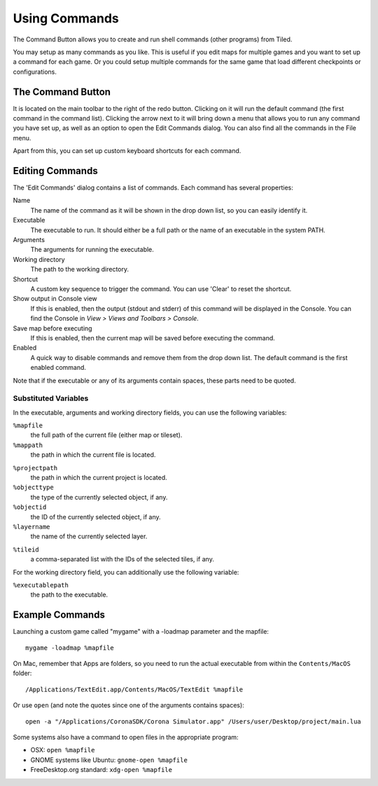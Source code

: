 Using Commands
==============

The Command Button allows you to create and run shell commands (other
programs) from Tiled.

You may setup as many commands as you like. This is useful if you edit
maps for multiple games and you want to set up a command for each game.
Or you could setup multiple commands for the same game that load
different checkpoints or configurations.

The Command Button
------------------

It is located on the main toolbar to the right of the redo button.
Clicking on it will run the default command (the first command in the
command list). Clicking the arrow next to it will bring down a menu that
allows you to run any command you have set up, as well as an option to
open the Edit Commands dialog. You can also find all the commands in the
File menu.

Apart from this, you can set up custom keyboard shortcuts for each
command.

Editing Commands
----------------

The 'Edit Commands' dialog contains a list of commands. Each command has
several properties:

Name
    The name of the command as it will be shown in the drop
    down list, so you can easily identify it.

Executable
    The executable to run. It should either be a full
    path or the name of an executable in the system PATH.

Arguments
    The arguments for running the executable.

Working directory
    The path to the working directory.

Shortcut
    A custom key sequence to trigger the command. You can use 'Clear'
    to reset the shortcut.

Show output in Console view
    If this is enabled, then the output (stdout and stderr) of this
    command will be displayed in the Console. You can find the
    Console in *View > Views and Toolbars > Console*.

Save map before executing
    If this is enabled, then the current map will be saved before
    executing the command.

Enabled
    A quick way to disable commands and remove them from the drop down list.
    The default command is the first enabled command.

Note that if the executable or any of its arguments contain spaces,
these parts need to be quoted.

Substituted Variables
~~~~~~~~~~~~~~~~~~~~~

In the executable, arguments and working directory fields, you can use
the following variables:

``%mapfile``
    the full path of the current file (either map or tileset).

``%mappath``
    the path in which the current file is located.

.. raw:: html

   <div class="new new-prev">Since Tiled 1.4</div>

``%projectpath``
    the path in which the current project is located.

``%objecttype``
    the type of the currently selected object, if any.

``%objectid``
    the ID of the currently selected object, if any.

``%layername``
    the name of the currently selected layer.

.. raw:: html

   <div class="new">New in Tiled 21.4</div>

``%tileid``
    a comma-separated list with the IDs of the selected tiles, if any.

For the working directory field, you can additionally use the following
variable:

``%executablepath``
    the path to the executable.


Example Commands
----------------

Launching a custom game called "mygame" with a -loadmap parameter and
the mapfile:

::

    mygame -loadmap %mapfile

On Mac, remember that Apps are folders, so you need to run the actual
executable from within the ``Contents/MacOS`` folder:

::

    /Applications/TextEdit.app/Contents/MacOS/TextEdit %mapfile

Or use ``open`` (and note the quotes since one of the arguments contains
spaces):

::

    open -a "/Applications/CoronaSDK/Corona Simulator.app" /Users/user/Desktop/project/main.lua

Some systems also have a command to open files in the appropriate
program:

-  OSX: ``open %mapfile``
-  GNOME systems like Ubuntu: ``gnome-open %mapfile``
-  FreeDesktop.org standard: ``xdg-open %mapfile``
